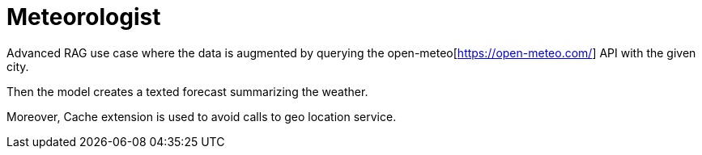 = Meteorologist

Advanced RAG use case where the data is augmented by querying the open-meteo[https://open-meteo.com/] API with the given city.

Then the model creates a texted forecast summarizing the weather.

Moreover, Cache extension is used to avoid calls to geo location service.

